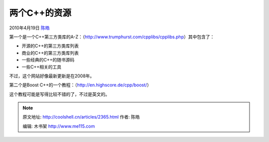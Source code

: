 .. _articles2365:

两个C++的资源
=============

2010年4月19日 `陈皓 <http://coolshell.cn/articles/author/haoel>`__

第一个是一个C++第三方类库的A-Z：（\ `http://www.trumphurst.com/cpplibs/cpplibs.php <http://www.trumphurst.com/cpplibs/cpplibs.php>`__\ ）其中包含了：

-  开源的C++的第三方类库列表
-  商业的C++的第三方类库列表
-  一些经典的C++的随书源码
-  一些C++相关的工具

不过，这个网站好像最新更新是在2008年。

第二个是Boost
C++的一个教程：（\ `http://en.highscore.de/cpp/boost/ <http://en.highscore.de/cpp/boost/>`__\ ）

这个教程可能是写得比较不错的了，不过是英文的。

.. |image6| image:: /coolshell/static/20140920234153723000.jpg

.. note::
    原文地址: http://coolshell.cn/articles/2365.html 
    作者: 陈皓 

    编辑: 木书架 http://www.me115.com